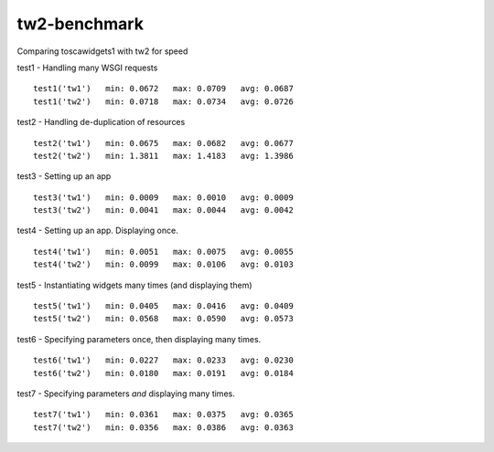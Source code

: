 tw2-benchmark
=============
Comparing toscawidgets1 with tw2 for speed

test1 - Handling many WSGI requests ::

   test1('tw1')   min: 0.0672   max: 0.0709   avg: 0.0687
   test1('tw2')   min: 0.0718   max: 0.0734   avg: 0.0726

test2 - Handling de-duplication of resources ::

   test2('tw1')   min: 0.0675   max: 0.0682   avg: 0.0677
   test2('tw2')   min: 1.3811   max: 1.4183   avg: 1.3986

test3 - Setting up an app ::

   test3('tw1')   min: 0.0009   max: 0.0010   avg: 0.0009
   test3('tw2')   min: 0.0041   max: 0.0044   avg: 0.0042

test4 - Setting up an app. Displaying once. ::

   test4('tw1')   min: 0.0051   max: 0.0075   avg: 0.0055
   test4('tw2')   min: 0.0099   max: 0.0106   avg: 0.0103

test5 - Instantiating widgets many times (and displaying them) ::

   test5('tw1')   min: 0.0405   max: 0.0416   avg: 0.0409
   test5('tw2')   min: 0.0568   max: 0.0590   avg: 0.0573

test6 - Specifying parameters once, then displaying many times. ::

   test6('tw1')   min: 0.0227   max: 0.0233   avg: 0.0230
   test6('tw2')   min: 0.0180   max: 0.0191   avg: 0.0184

test7 - Specifying parameters *and* displaying many times. ::

   test7('tw1')   min: 0.0361   max: 0.0375   avg: 0.0365
   test7('tw2')   min: 0.0356   max: 0.0386   avg: 0.0363

